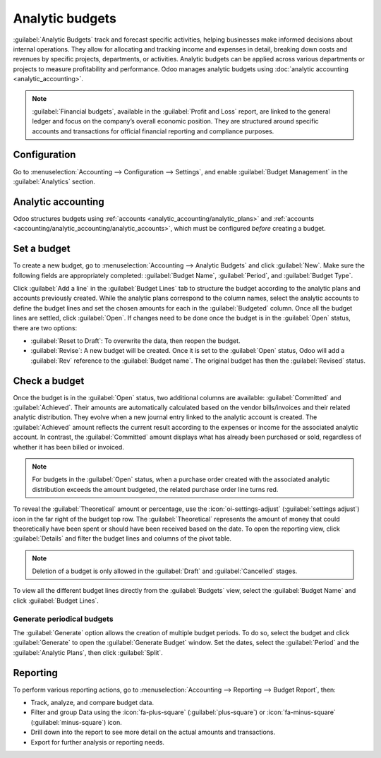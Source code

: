 ================
Analytic budgets
================

:guilabel:`Analytic Budgets` track and forecast specific activities, helping businesses make
informed decisions about internal operations. They allow for allocating and tracking income and
expenses in detail, breaking down costs and revenues by specific projects, departments, or
activities. Analytic budgets can be applied across various departments or projects to measure
profitability and performance. Odoo manages analytic budgets using
:doc:`analytic accounting <analytic_accounting>`.

.. note::
   :guilabel:`Financial budgets`, available in the :guilabel:`Profit and Loss` report, are linked to
   the general ledger and focus on the company’s overall economic position. They are structured
   around specific accounts and transactions for official financial reporting and compliance
   purposes.

.. _accounting/reporting/analytic-budget/configuration:

Configuration
=============

Go to :menuselection:`Accounting --> Configuration --> Settings`, and enable
:guilabel:`Budget Management` in the :guilabel:`Analytics` section.

.. _accounting/reporting/analytic-budget/analytic-accounting:

Analytic accounting
===================

Odoo structures budgets using :ref:`accounts <analytic_accounting/analytic_plans>` and
:ref:`accounts <accounting/analytic_accounting/analytic_accounts>`, which must be configured
*before* creating a budget.

.. _accounting/reporting/analytic-budget/budget:

Set a budget
============

To create a new budget, go to :menuselection:`Accounting --> Analytic Budgets` and click
:guilabel:`New`.
Make sure the following fields are appropriately completed: :guilabel:`Budget Name`,
:guilabel:`Period`, and :guilabel:`Budget Type`.

Click :guilabel:`Add a line` in the :guilabel:`Budget Lines` tab to structure the budget according
to the analytic plans and accounts previously created.
While the analytic plans correspond to the column names, select the analytic accounts to define the
budget lines and set the chosen amounts for each in the :guilabel:`Budgeted` column. Once all the
budget lines are settled, click :guilabel:`Open`.
If changes need to be done once the budget is in the :guilabel:`Open` status, there are two options:

- :guilabel:`Reset to Draft`: To overwrite the data, then reopen the budget.
- :guilabel:`Revise`: A new budget will be created. Once it is set to the :guilabel:`Open` status,
  Odoo will add a :guilabel:`Rev` reference to the :guilabel:`Budget name`. The original budget has
  then the :guilabel:`Revised` status.

.. _accounting/reporting/analytic-budget/budget-check:

Check a budget
==============

Once the budget is in the :guilabel:`Open` status, two additional columns are available:
:guilabel:`Committed` and :guilabel:`Achieved`. Their amounts are automatically calculated based on
the vendor bills/invoices and their related analytic distribution. They evolve when a new journal
entry linked to the analytic account is created. The :guilabel:`Achieved` amount reflects the
current result according to the expenses or income for the associated analytic account. In contrast,
the :guilabel:`Committed` amount displays what has already been purchased or sold, regardless of
whether it has been billed or invoiced.

.. note::
   For budgets in the :guilabel:`Open` status, when a purchase order created with the associated
   analytic distribution exceeds the amount budgeted, the related purchase order line turns red.

To reveal the :guilabel:`Theoretical` amount or percentage, use the :icon:`oi-settings-adjust`
(:guilabel:`settings adjust`) icon in the far right of the budget top row. The
:guilabel:`Theoretical` represents the amount of money that could theoretically have been spent or
should have been received based on the date.
To open the reporting view, click :guilabel:`Details` and filter the budget lines and columns of
the pivot table.

.. image:: budget/budget.png
   :alt: open budget with committed, achieved and theoretical amounts

.. note::
   Deletion of a budget is only allowed in the :guilabel:`Draft` and :guilabel:`Cancelled` stages.

To view all the different budget lines directly from the :guilabel:`Budgets` view, select the
:guilabel:`Budget Name` and click :guilabel:`Budget Lines`.

.. _accounting/reporting/analytic-budget/budget-generate:

Generate periodical budgets
---------------------------

The :guilabel:`Generate` option allows the creation of multiple budget periods. To do so, select the
budget and click :guilabel:`Generate` to open the :guilabel:`Generate Budget` window. Set the dates,
select the :guilabel:`Period` and the :guilabel:`Analytic Plans`, then click :guilabel:`Split`.

.. image:: budget/generate-budgets.png
   :alt: all the options to generate periodical budgets

.. _accounting/reporting/analytic-budget/budget-reporting:

Reporting
=========

To perform various reporting actions, go to :menuselection:`Accounting --> Reporting -->
Budget Report`, then:

- Track, analyze, and compare budget data.
- Filter and group Data using the :icon:`fa-plus-square` (:guilabel:`plus-square`) or
  :icon:`fa-minus-square` (:guilabel:`minus-square`) icon.
- Drill down into the report to see more detail on the actual amounts and transactions.
- Export for further analysis or reporting needs.
